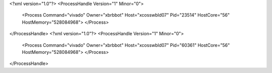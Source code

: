 <?xml version="1.0"?>
<ProcessHandle Version="1" Minor="0">
    <Process Command="vivado" Owner="xbrbbot" Host="xcosswbld07" Pid="23514" HostCore="56" HostMemory="528084968">
    </Process>
</ProcessHandle>
<?xml version="1.0"?>
<ProcessHandle Version="1" Minor="0">
    <Process Command="vivado" Owner="xbrbbot" Host="xcosswbld07" Pid="60361" HostCore="56" HostMemory="528084968">
    </Process>
</ProcessHandle>
